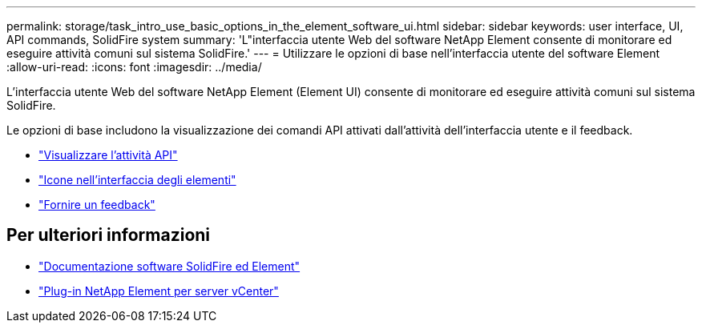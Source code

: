 ---
permalink: storage/task_intro_use_basic_options_in_the_element_software_ui.html 
sidebar: sidebar 
keywords: user interface, UI, API commands, SolidFire system 
summary: 'L"interfaccia utente Web del software NetApp Element consente di monitorare ed eseguire attività comuni sul sistema SolidFire.' 
---
= Utilizzare le opzioni di base nell'interfaccia utente del software Element
:allow-uri-read: 
:icons: font
:imagesdir: ../media/


[role="lead"]
L'interfaccia utente Web del software NetApp Element (Element UI) consente di monitorare ed eseguire attività comuni sul sistema SolidFire.

Le opzioni di base includono la visualizzazione dei comandi API attivati dall'attività dell'interfaccia utente e il feedback.

* link:task_intro_view_api_activity_in_real_time.html["Visualizzare l'attività API"]
* link:reference_intro_icon_reference.html["Icone nell'interfaccia degli elementi"]
* link:task_intro_provide_feedback.html["Fornire un feedback"]




== Per ulteriori informazioni

* https://docs.netapp.com/us-en/element-software/index.html["Documentazione software SolidFire ed Element"]
* https://docs.netapp.com/us-en/vcp/index.html["Plug-in NetApp Element per server vCenter"^]

